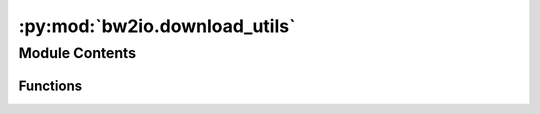 :py:mod:`bw2io.download_utils`
==============================

.. py:module:: bw2io.download_utils


Module Contents
---------------


Functions
~~~~~~~~~

.. autoapisummary::

   bw2io.download_utils.download_with_progressbar
   bw2io.download_utils.get_filename



.. py:function:: download_with_progressbar(url, filename=None, dirpath=None, chunk_size=4096 * 8)

   Download file from URL and show progress bar.

   :param url: URL to download from.
   :type url: str
   :param filename: Filename to save to. If not given, will be determined from URL.
   :type filename: str, optional
   :param dirpath: Directory to save to. If not given, will be current working directory.
   :type dirpath: str, optional
   :param chunk_size: Chunk size to use when downloading.
   :type chunk_size: int, optional

   :returns: Path to downloaded file.
   :rtype: pathlib.Path


.. py:function:: get_filename(response)

   Get filename from response headers or URL.

   :param response:
   :type response: requests.Response

   :returns: Filename
   :rtype: str


